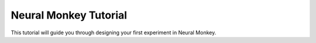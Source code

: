 
Neural Monkey Tutorial
======================


This tutorial will guide you through designing your first experiment in Neural Monkey.
